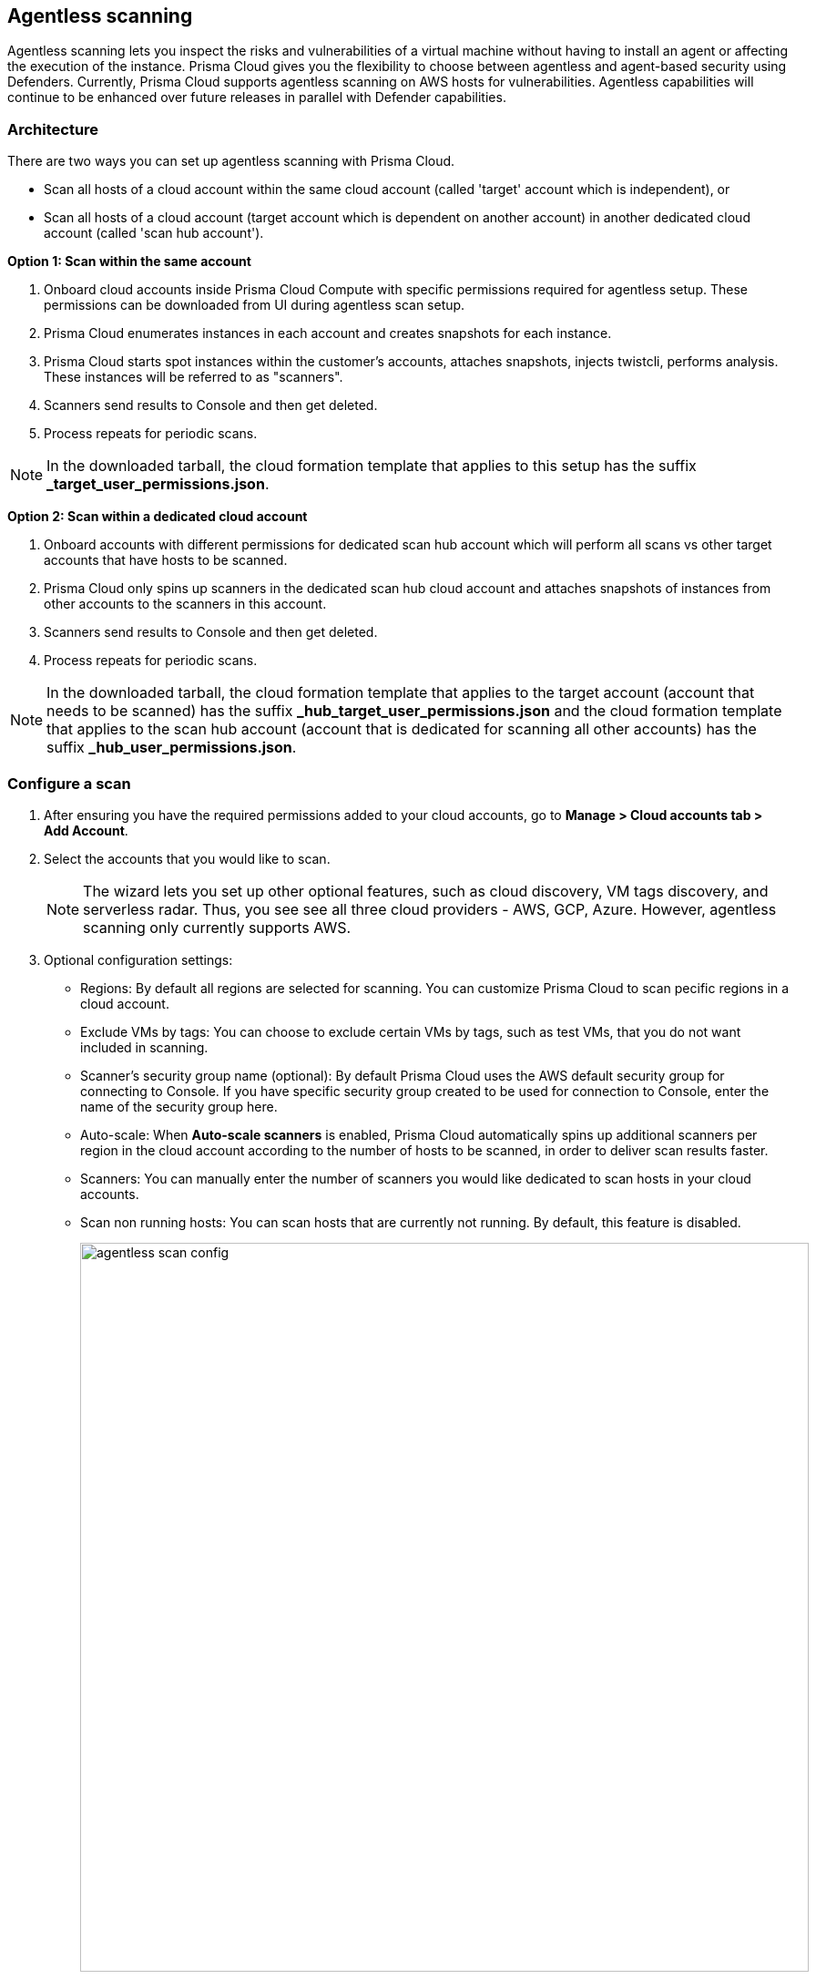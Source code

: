 == Agentless scanning

Agentless scanning lets you inspect the risks and vulnerabilities of a virtual machine without having to install an agent or affecting the execution of the instance.
Prisma Cloud gives you the flexibility to choose between agentless and agent-based security using Defenders.
Currently, Prisma Cloud supports agentless scanning on AWS hosts for vulnerabilities.
Agentless capabilities will continue to be enhanced over future releases in parallel with Defender capabilities.

ifdef::compute_edition[]

=== Prerequisites

* Before configuring agentless scanning for your cloud accounts, ensure you have added an access key with the required permissions to Prisma Cloud.
+
. Navigate to *System > Authentication > Credential store*.
+
. Click on *Actions* button in the right corner where you can download the list of required agentless permissions.
+
You can also manually download the file from https://cdn.twistlock.com/docs/downloads/Agentless_Permissions.pdf[here].

* Ensure you have connectivity to Prisma Cloud Console over HTTPS from your cloud account.
+
By default, Prisma Cloud uses the default security group for connections.
If needed, you can specify a custom security group in the configuration settings.
A default VPC is also required for the scan to complete. 

endif::compute_edition[]

ifdef::prisma_cloud[]

=== Prerequisites

* https://docs.paloaltonetworks.com/prisma/prisma-cloud/prisma-cloud-admin/connect-your-cloud-platform-to-prisma-cloud/onboard-your-aws-account/add-aws-cloud-account-to-prisma-cloud.html[Onboard your AWS account], and ensure you select the *Monitor and Protect* mode on Prisma Cloud. 
+
The specific permissions to perform Agentless scanning in your AWS cloud accounts are documented in the CFT for the *Read-Write (Limited)* role.

* For currently onboarded accounts, if onboarded using the *Monitor* mode, switch to *Monitor and Protect* or selectively update the permissions for agentless scanning from the permissions documented in the template for the *Read-Write (Limited)* role. 

* If the existing account was onboarded for *Monitor and Protect*, update the CFT for the new permissions.

* Ensure you have connectivity to the Prisma Cloud administrative console from your cloud account.
+
Prisma Cloud uses the default VPC and security group.
If needed, you can specify a custom security group in the configuration settings.
// For agentless scanning, Prisma Cloud creates temporary EC2 spot instances and infrastructure within this VPC for the scan and uses the security group to communicate with the Prisma Cloud console.

endif::prisma_cloud[]

=== Architecture

There are two ways you can set up agentless scanning with Prisma Cloud.

* Scan all hosts of a cloud account within the same cloud account (called 'target' account which is independent), or
* Scan all hosts of a cloud account (target account which is dependent on another account) in another dedicated cloud account (called 'scan hub account'). 

*Option 1: Scan within the same account*

. Onboard cloud accounts inside Prisma Cloud Compute with specific permissions required for agentless setup.
These permissions can be downloaded from UI during agentless scan setup. 
. Prisma Cloud enumerates instances in each account and creates snapshots for each instance.
. Prisma Cloud starts spot instances within the customer’s accounts, attaches snapshots, injects twistcli, performs analysis.
These instances will be referred to as "scanners".
. Scanners send results to Console and then get deleted.
. Process repeats for periodic scans.

NOTE: In the downloaded tarball, the cloud formation template that applies to this setup has the suffix *_target_user_permissions.json*.

*Option 2: Scan within a dedicated cloud account*

. Onboard accounts with different permissions for dedicated scan hub account which will perform all scans vs other target accounts that have hosts to be scanned.
. Prisma Cloud only spins up scanners in the dedicated scan hub cloud account and attaches snapshots of instances from other accounts to the scanners in this account. 
. Scanners send results to Console and then get deleted.
. Process repeats for periodic scans.

NOTE: In the downloaded tarball, the cloud formation template that applies to the target account (account that needs to be scanned) has the suffix *_hub_target_user_permissions.json* and the cloud formation template that applies to the scan hub account (account that is dedicated for scanning all other accounts) has the suffix *_hub_user_permissions.json*.

[.task]
=== Configure a scan

[.procedure]
. After ensuring you have the required permissions added to your cloud accounts, go to *Manage > Cloud accounts tab > Add Account*.

. Select the accounts that you would like to scan.
+
NOTE: The wizard lets you set up other optional features, such as cloud discovery, VM tags discovery, and serverless radar.
Thus, you see see all three cloud providers - AWS, GCP, Azure.
However, agentless scanning only currently supports AWS.

. Optional configuration settings:
+
* Regions: By default all regions are selected for scanning.
You can customize Prisma Cloud to scan pecific regions in a cloud account. 
* Exclude VMs by tags: You can choose to exclude certain VMs by tags, such as test VMs, that you do not want included in scanning. 
* Scanner's security group name (optional): By default Prisma Cloud uses the AWS default security group for connecting to Console.
If you have specific security group created to be used for connection to Console, enter the name of the security group here.
* Auto-scale: When *Auto-scale scanners* is enabled, Prisma Cloud automatically spins up additional scanners per region in the cloud account according to the number of hosts to be scanned, in order to deliver scan results faster.
* Scanners: You can manually enter the number of scanners you would like dedicated to scan hosts in your cloud accounts.
* Scan non running hosts: You can scan hosts that are currently not running.
By default, this feature is disabled.
+
image::agentless_scan_config.png[width=800]


=== Results

Navigate to *Monitor > Vulnerabilities > Hosts* to view agentless scan results.
You can see a column named *Agentless* in the results page.
On the rows where agentless is *Enabled*, scan results are provided by agentless scanning. 

Agentless scans provide risk factors associated with each vulnerability such as package in use, exposed to internet, etc (learn more https://docs.paloaltonetworks.com/prisma/prisma-cloud/prisma-cloud-admin-compute/vulnerability_management/vuln_explorer[here]).
You can add tags and create policies in alert mode for exceptions.
Agentless scanning is integrated with Vulnerability Explorer and Host Radar. 

image::agentless_results.png[width=800]

*Scan Settings:*
Periodic scans occur every 24 hours by default.
You can change the scan interval under *System > Scan - Agentless* setting.
You can also perform on-demand scans by clicking the *Agentless scan* button on the *Monitor > Vulnerabilities > Hosts* page. 





